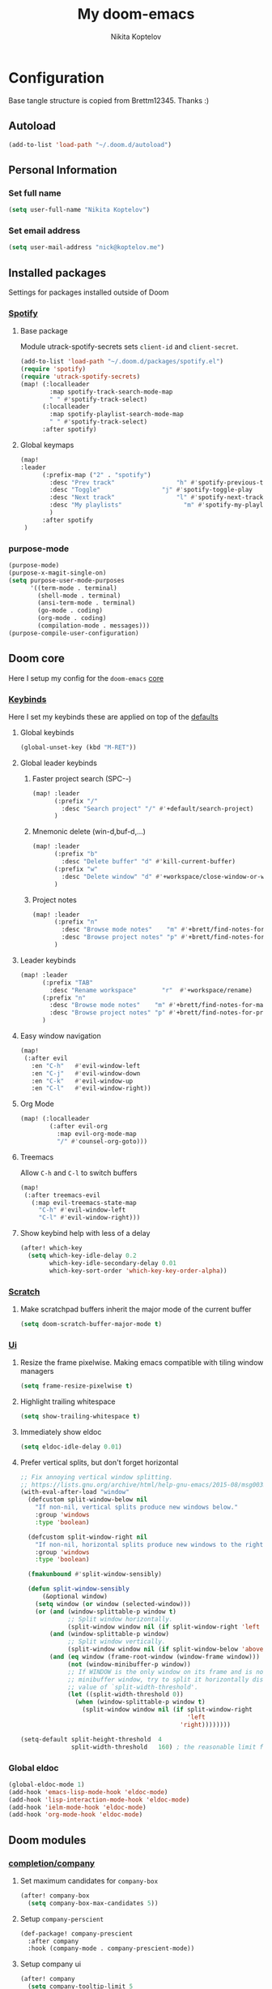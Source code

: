 #+TITLE: My doom-emacs
#+AUTHOR: Nikita Koptelov
#+EMAIL: nick@koptelov.me
#+LANGUAGE: en
#+STARTUP: inlineimages
#+PROPERTY: header-args :tangle yes :cache yes :results silent :padline no

* Configuration
Base tangle structure is copied from Brettm12345. Thanks :)
** Autoload
#+BEGIN_SRC emacs-lisp
(add-to-list 'load-path "~/.doom.d/autoload")
#+END_SRC
** Personal Information
*** Set full name
#+BEGIN_SRC emacs-lisp
(setq user-full-name "Nikita Koptelov")
#+END_SRC
*** Set email address
#+BEGIN_SRC emacs-lisp
(setq user-mail-address "nick@koptelov.me")

#+END_SRC
** Installed packages
Settings for packages installed outside of Doom
*** [[https://github.com/danielfm/spotify.el][Spotify]]
**** Base package
Module utrack-spotify-secrets sets ~client-id~ and ~client-secret~.
#+BEGIN_SRC emacs-lisp
(add-to-list 'load-path "~/.doom.d/packages/spotify.el")
(require 'spotify)
(require 'utrack-spotify-secrets)
(map! (:localleader
        :map spotify-track-search-mode-map
        " " #'spotify-track-select)
      (:localleader
        :map spotify-playlist-search-mode-map
        " " #'spotify-track-select)
      :after spotify)
#+END_SRC
**** Global keymaps
#+BEGIN_SRC emacs-lisp
(map!
:leader
      (:prefix-map ("2" . "spotify")
        :desc "Prev track"                 "h" #'spotify-previous-track
        :desc "Toggle"                 "j" #'spotify-toggle-play
        :desc "Next track"                 "l" #'spotify-next-track
        :desc "My playlists"                 "m" #'spotify-my-playlists
        )
      :after spotify
 )
#+END_SRC
*** purpose-mode
#+BEGIN_SRC emacs-lisp
(purpose-mode)
(purpose-x-magit-single-on)
(setq purpose-user-mode-purposes
      '((term-mode . terminal)
        (shell-mode . terminal)
        (ansi-term-mode . terminal)
        (go-mode . coding)
        (org-mode . coding)
        (compilation-mode . messages)))
(purpose-compile-user-configuration)

#+END_SRC
** Doom core
Here I setup my config for the =doom-emacs= [[doom:core/][core]]
*** [[doom:core/core-keybinds.el][Keybinds]]
Here I set my keybinds these are applied on top of the [[doom-modules:config/default/+emacs-bindings.el][defaults]]

**** Global keybinds
#+BEGIN_SRC emacs-lisp
(global-unset-key (kbd "M-RET"))
#+END_SRC
**** Global leader keybinds
***** Faster project search (SPC-/-/)
#+BEGIN_SRC emacs-lisp
(map! :leader
      (:prefix "/"
        :desc "Search project" "/" #'+default/search-project)
      )
#+END_SRC
***** Mnemonic delete (win-d,buf-d,...)
#+BEGIN_SRC emacs-lisp
(map! :leader
      (:prefix "b"
        :desc "Delete buffer" "d" #'kill-current-buffer)
      (:prefix "w"
        :desc "Delete window" "d" #'+workspace/close-window-or-workspace)
      )
#+END_SRC
***** Project notes
#+BEGIN_SRC emacs-lisp
(map! :leader
      (:prefix "n"
        :desc "Browse mode notes"    "m" #'+brett/find-notes-for-major-mode
        :desc "Browse project notes" "p" #'+brett/find-notes-for-project)
      )
#+END_SRC

**** Leader keybinds
#+BEGIN_SRC emacs-lisp
(map! :leader
      (:prefix "TAB"
        :desc "Rename workspace"       "r"  #'+workspace/rename)
      (:prefix "n"
        :desc "Browse mode notes"    "m" #'+brett/find-notes-for-major-mode
        :desc "Browse project notes" "p" #'+brett/find-notes-for-project)
      )
#+END_SRC
**** Easy window navigation
#+BEGIN_SRC emacs-lisp
(map!
 (:after evil
   :en "C-h"   #'evil-window-left
   :en "C-j"   #'evil-window-down
   :en "C-k"   #'evil-window-up
   :en "C-l"   #'evil-window-right))
#+END_SRC
**** Org Mode
#+BEGIN_SRC emacs-lisp
(map! (:localleader
        (:after evil-org
          :map evil-org-mode-map
          "/" #'counsel-org-goto)))
#+END_SRC
**** Treemacs
Allow ~C-h~ and ~C-l~ to switch buffers
#+BEGIN_SRC emacs-lisp
(map!
 (:after treemacs-evil
   (:map evil-treemacs-state-map
     "C-h" #'evil-window-left
     "C-l" #'evil-window-right)))
#+END_SRC
**** Show keybind help with less of a delay
#+BEGIN_SRC emacs-lisp
(after! which-key
  (setq which-key-idle-delay 0.2
        which-key-idle-secondary-delay 0.01
        which-key-sort-order 'which-key-key-order-alpha))
#+END_SRC
*** [[doom:core/autoload/scratch.el][Scratch]]
**** Make scratchpad buffers inherit the major mode of the current buffer
#+BEGIN_SRC emacs-lisp
(setq doom-scratch-buffer-major-mode t)
#+END_SRC
*** [[doom:core/core-ui.el][Ui]]
**** Resize the frame pixelwise. Making emacs compatible with tiling window managers
#+BEGIN_SRC emacs-lisp
(setq frame-resize-pixelwise t)
#+END_SRC
**** Highlight trailing whitespace
#+BEGIN_SRC emacs-lisp
(setq show-trailing-whitespace t)
#+END_SRC
**** Immediately show eldoc
#+BEGIN_SRC emacs-lisp
(setq eldoc-idle-delay 0.01)
#+END_SRC
**** Prefer vertical splits, but don't forget horizontal
#+BEGIN_SRC emacs-lisp
;; Fix annoying vertical window splitting.
;; https://lists.gnu.org/archive/html/help-gnu-emacs/2015-08/msg00339.html
(with-eval-after-load "window"
  (defcustom split-window-below nil
    "If non-nil, vertical splits produce new windows below."
    :group 'windows
    :type 'boolean)

  (defcustom split-window-right nil
    "If non-nil, horizontal splits produce new windows to the right."
    :group 'windows
    :type 'boolean)

  (fmakunbound #'split-window-sensibly)

  (defun split-window-sensibly
      (&optional window)
    (setq window (or window (selected-window)))
    (or (and (window-splittable-p window t)
             ;; Split window horizontally.
             (split-window window nil (if split-window-right 'left  'right)))
        (and (window-splittable-p window)
             ;; Split window vertically.
             (split-window window nil (if split-window-below 'above 'below)))
        (and (eq window (frame-root-window (window-frame window)))
             (not (window-minibuffer-p window))
             ;; If WINDOW is the only window on its frame and is not the
             ;; minibuffer window, try to split it horizontally disregarding the
             ;; value of `split-width-threshold'.
             (let ((split-width-threshold 0))
               (when (window-splittable-p window t)
                 (split-window window nil (if split-window-right
                                              'left
                                            'right))))))))

(setq-default split-height-threshold  4
              split-width-threshold   160) ; the reasonable limit for horizontal splits

#+END_SRC
*** Global eldoc
#+BEGIN_SRC emacs-lisp
(global-eldoc-mode 1)
(add-hook 'emacs-lisp-mode-hook 'eldoc-mode)
(add-hook 'lisp-interaction-mode-hook 'eldoc-mode)
(add-hook 'ielm-mode-hook 'eldoc-mode)
(add-hook 'org-mode-hook 'eldoc-mode)
#+END_SRC
** Doom modules
*** [[doom-modules:completion/company/][completion/company]]
**** Set maximum candidates for ~company-box~
#+BEGIN_SRC emacs-lisp
(after! company-box
  (setq company-box-max-candidates 5))
#+END_SRC
**** Setup ~company-perscient~
#+BEGIN_SRC emacs-lisp
(def-package! company-prescient
  :after company
  :hook (company-mode . company-prescient-mode))
#+END_SRC
**** Setup company ui
#+BEGIN_SRC emacs-lisp
(after! company
  (setq company-tooltip-limit 5
        company-tooltip-minimum-width 80
        company-tooltip-minimum 5
        company-backends
        '(company-capf company-dabbrev company-files company-yasnippet)
        company-global-modes '(not comint-mode erc-mode message-mode help-mode gud-mode)))
#+END_SRC
*** [[doom-modules:completion/ivy/][completion/ivy]]
**** Set ripgrep as the default program for ivy project search
#+BEGIN_SRC emacs-lisp
(setq +ivy-project-search-engines '(rg))
#+END_SRC
**** Setup ~counsel-tramp~
#+BEGIN_SRC emacs-lisp
(def-package! counsel-tramp
  :commands (counsel-tramp))
#+END_SRC
*** [[doom-modules:editor/parinfer/][editor/parinfer]]
**** Automatically switch parinfer mode
#+BEGIN_SRC emacs-lisp
(after! parinfer
  (setq parinfer-auto-switch-indent-mode t))
#+END_SRC
*** [[doom-modules:feature/workspaces/][feature/workspaces]]
**** Create new workspaces when switching projects
#+BEGIN_SRC emacs-lisp
(setq +workspaces-on-switch-project-behavior t)
#+END_SRC
*** [[doom-modules:lang/org/][lang/go]]
**** Enable LSP mode
#+BEGIN_SRC emacs-lisp
(add-hook 'go-mode-hook #'lsp)
#+END_SRC
**** Keybindings
#+BEGIN_SRC emacs-lisp
(map! (:localleader
          :map go-mode-map
          "g" #'lsp-find-definition))
#+END_SRC
*** [[doom-modules:lang/org/][lang/org]]
**** Set default directories for org files
#+BEGIN_SRC emacs-lisp
(after! org-mode
  (setq +org-directory (expand-file-name "~/org")
        org-agenda-files (list org-directory)))
#+END_SRC
**** Change the character that displays on collapsed headings
#+BEGIN_SRC emacs-lisp
(setq org-ellipsis " ▼ ")
#+END_SRC
**** Set default notes filename
#+BEGIN_SRC emacs-lisp
(after! org
  (setq org-default-notes-file (expand-file-name "notes.org" org-directory)))
#+END_SRC
**** Set maximum number of files for refile
#+BEGIN_SRC emacs-lisp
(after! org
  (setq
   org-refile-targets '((nil :maxlevel . 5)
                        (org-agenda-files :maxlevel . 5))))
#+END_SRC
**** Strike through done headlines
#+BEGIN_SRC emacs-lisp
(setq org-fontify-done-headline t)
(custom-set-faces
 '(org-done ((t (
                 :weight bold
                 :strike-through t))))
 '(org-headline-done
   ((((class color) (min-colors 16) (background dark))
     (:strike-through t)))))
#+END_SRC
**** Aditional config
#+BEGIN_SRC emacs-lisp
(after! org
  :config
  (setq +org-dir org-directory
        org-default-notes-file (expand-file-name "notes.org" org-directory)
        org-capture-templates
        '(("c" "Code Task" entry (file+headline org-default-notes-file "Coding Tasks")
           "* TODO %?\n  Entered on: %U - %a\n")
          ("t" "Task" entry (file+headline org-default-notes-file "Tasks")
           "* TODO %?\n  Entered on: %U")
          ("n" "Note" entry (file+olp+datetree org-default-notes-file)
           "* %?\n\n"))))
#+END_SRC
*** [[doom-modules:ui/doom/][ui/doom]]
Doom user interface settings
**** Line Numbers
Use vim-esque relative line numbers
#+BEGIN_SRC emacs-lisp
(setq display-line-numbers-type 'relative)
#+END_SRC
**** Theme
#+BEGIN_SRC emacs-lisp
(defun theme-picker ()
  (interactive)
  (ivy-read "Select a theme"
            '(
              afternoon
              hc-zenburn
              )
            :require-match t
            :action (lambda (x)
                      (load-theme x t))))
(after! doom-themes
  (setq
   doom-themes-enable-bold t
   doom-themes-enable-italic t))
#+END_SRC
**** Set modeline width
#+BEGIN_SRC emacs-lisp
(after! doom-modeline
  (setq doom-modeline-bar-width 3))
#+END_SRC
**** Set buffer file name style
***** Show filename relative from current project =emacs/lisp/comint.el=
#+BEGIN_SRC emacs-lisp
(after! doom-modeline
  (setq doom-modeline-buffer-file-name-style 'relative-from-project))
#+END_SRC
*** [[doom-modules:ui/treemacs/][ui/treemacs]]
**** Have treemacs follow the currently open file
#+BEGIN_SRC emacs-lisp
(add-hook 'treemacs-mode #'treemacs-follow-mode)
#+END_SRC
*** magit
#+BEGIN_SRC emacs-lisp
(add-to-list 'display-buffer-alist
             `(,(rx bos "*magit:")
               (display-buffer-reuse-window
                display-buffer-below-selected)
               (reusable-frames . visible)
               (side            . bottom)
               (window-height   . 0.4)))
#+END_SRC
